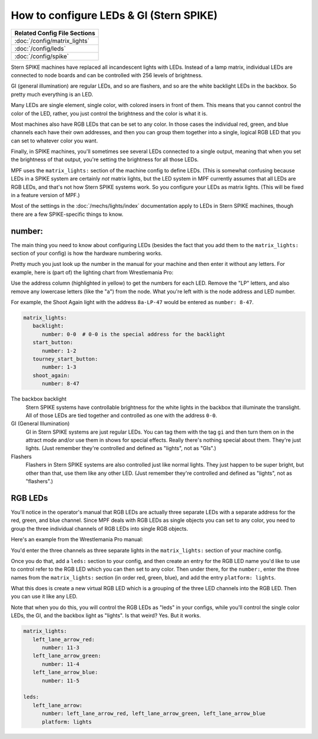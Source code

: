 How to configure LEDs & GI (Stern SPIKE)
========================================

+------------------------------------------------------------------------------+
| Related Config File Sections                                                 |
+==============================================================================+
| :doc:`/config/matrix_lights`                                                 |
+------------------------------------------------------------------------------+
| :doc:`/config/leds`                                                          |
+------------------------------------------------------------------------------+
| :doc:`/config/spike`                                                         |
+------------------------------------------------------------------------------+

Stern SPIKE machines have replaced all incandescent lights with LEDs. Instead of
a lamp matrix, individual LEDs are connected to node boards and can be controlled
with 256 levels of brightness.

GI (general illumination) are regular LEDs, and so are flashers, and so are the
white backlight LEDs in the backbox. So pretty much everything is an LED.

Many LEDs are single element, single color, with colored insers in front of them.
This means that you cannot control the color of the LED, rather, you just control
the brightness and the color is what it is.

Most machines also have RGB LEDs that can be set to any color. In those cases
the individual red, green, and blue channels each have their own addresses, and
then you can group them together into a single, logical RGB LED that you can
set to whatever color you want.

Finally, in SPIKE machines, you'll sometimes see several LEDs connected to a single
output, meaning that when you set the brightness of that output, you're setting the
brightness for all those LEDs.

MPF uses the ``matrix_lights:`` section of the machine config to define LEDs. (This
is somewhat confusing because LEDs in a SPIKE system are certainly *not* matrix lights,
but the LED system in MPF currently assumes that all LEDs are RGB LEDs, and that's not
how Stern SPIKE systems work. So you configure your LEDs as matrix lights. (This will
be fixed in a feature version of MPF.)

Most of the settings in the :doc:`/mechs/lights/index` documentation apply to LEDs
in Stern SPIKE machines, though there are a few SPIKE-specific things to know.

number:
-------

The main thing you need to know about configuring LEDs (besides the fact that you
add them to the ``matrix_lights:`` section of your config) is how the hardware
numbering works.

Pretty much you just look up the number in the manual for your machine and then
enter it without any letters. For example, here is (part of) the lighting chart
from Wrestlemania Pro:

.. image:: /hardware/images/spike_light_table.jpg

Use the address column (highlighted in yellow) to get the numbers for each LED.
Remove the "LP" letters, and also remove any lowercase letters (like the "a") from
the node. What you're left with is the node address and LED number.

For example, the Shoot Again light with the address ``8a-LP-47`` would be entered
as ``number: 8-47``.

.. code-block:: yaml

   matrix_lights:
      backlight:
         number: 0-0  # 0-0 is the special address for the backlight
      start_button:
         number: 1-2
      tourney_start_button:
         number: 1-3
      shoot_again:
         number: 8-47

The backbox backlight
   Stern SPIKE systems have controllable brightness for the white lights in the backbox
   that illuminate the translight. All of those LEDs are tied together and controlled
   as one with the address ``0-0``.

GI (General Illumination)
   GI in Stern SPIKE systems are just regular LEDs. You can tag them with the tag ``gi``
   and then turn them on in the attract mode and/or use them in shows for special effects.
   Really there's nothing special about them. They're just lights. (Just remember they're
   controlled and defined as "lights", not as "GIs".)

Flashers
   Flashers in Stern SPIKE systems are also controlled just like normal lights. They just
   happen to be super bright, but other than that, use them like any other LED. (Just
   remember they're controlled and defined as "lights", not as "flashers".)

RGB LEDs
--------

You'll notice in the operator's manual that RGB LEDs are actually three separate
LEDs with a separate address for the red, green, and blue channel. Since MPF deals
with RGB LEDs as single objects you can set to any color, you need to group the
three individual channels of RGB LEDs into single RGB objects.

Here's an example from the Wrestlemania Pro manual:


.. image:: /hardware/images/spike_rgb_light_table.jpg

You'd enter the three channels as three separate lights in the ``matrix_lights:`` section
of your machine config.

Once you do that, add a ``leds:`` section to your config, and then create an entry for
the RGB LED name you'd like to use to control refer to the RGB LED which you can then
set to any color. Then under there, for the ``number:``, enter the three names from the
``matrix_lights:`` section (in order red, green, blue), and add the entry ``platform: lights``.

What this does is create a new virtual RGB LED which is a grouping of the three LED
channels into the RGB LED. Then you can use it like any LED.

Note that when you do this, you will control the RGB LEDs as "leds" in your configs,
while you'll control the single color LEDs, the GI, and the backbox light as "lights".
Is that weird? Yes. But it works.

.. code-block:: yaml

   matrix_lights:
      left_lane_arrow_red:
         number: 11-3
      left_lane_arrow_green:
         number: 11-4
      left_lane_arrow_blue:
         number: 11-5

   leds:
      left_lane_arrow:
         number: left_lane_arrow_red, left_lane_arrow_green, left_lane_arrow_blue
         platform: lights

